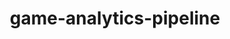 
#+TITLE: game-analytics-pipeline
#+DESCRIPTION: Project for Mermaid diagram diagrams/game_analytics_pipeline.mmd
